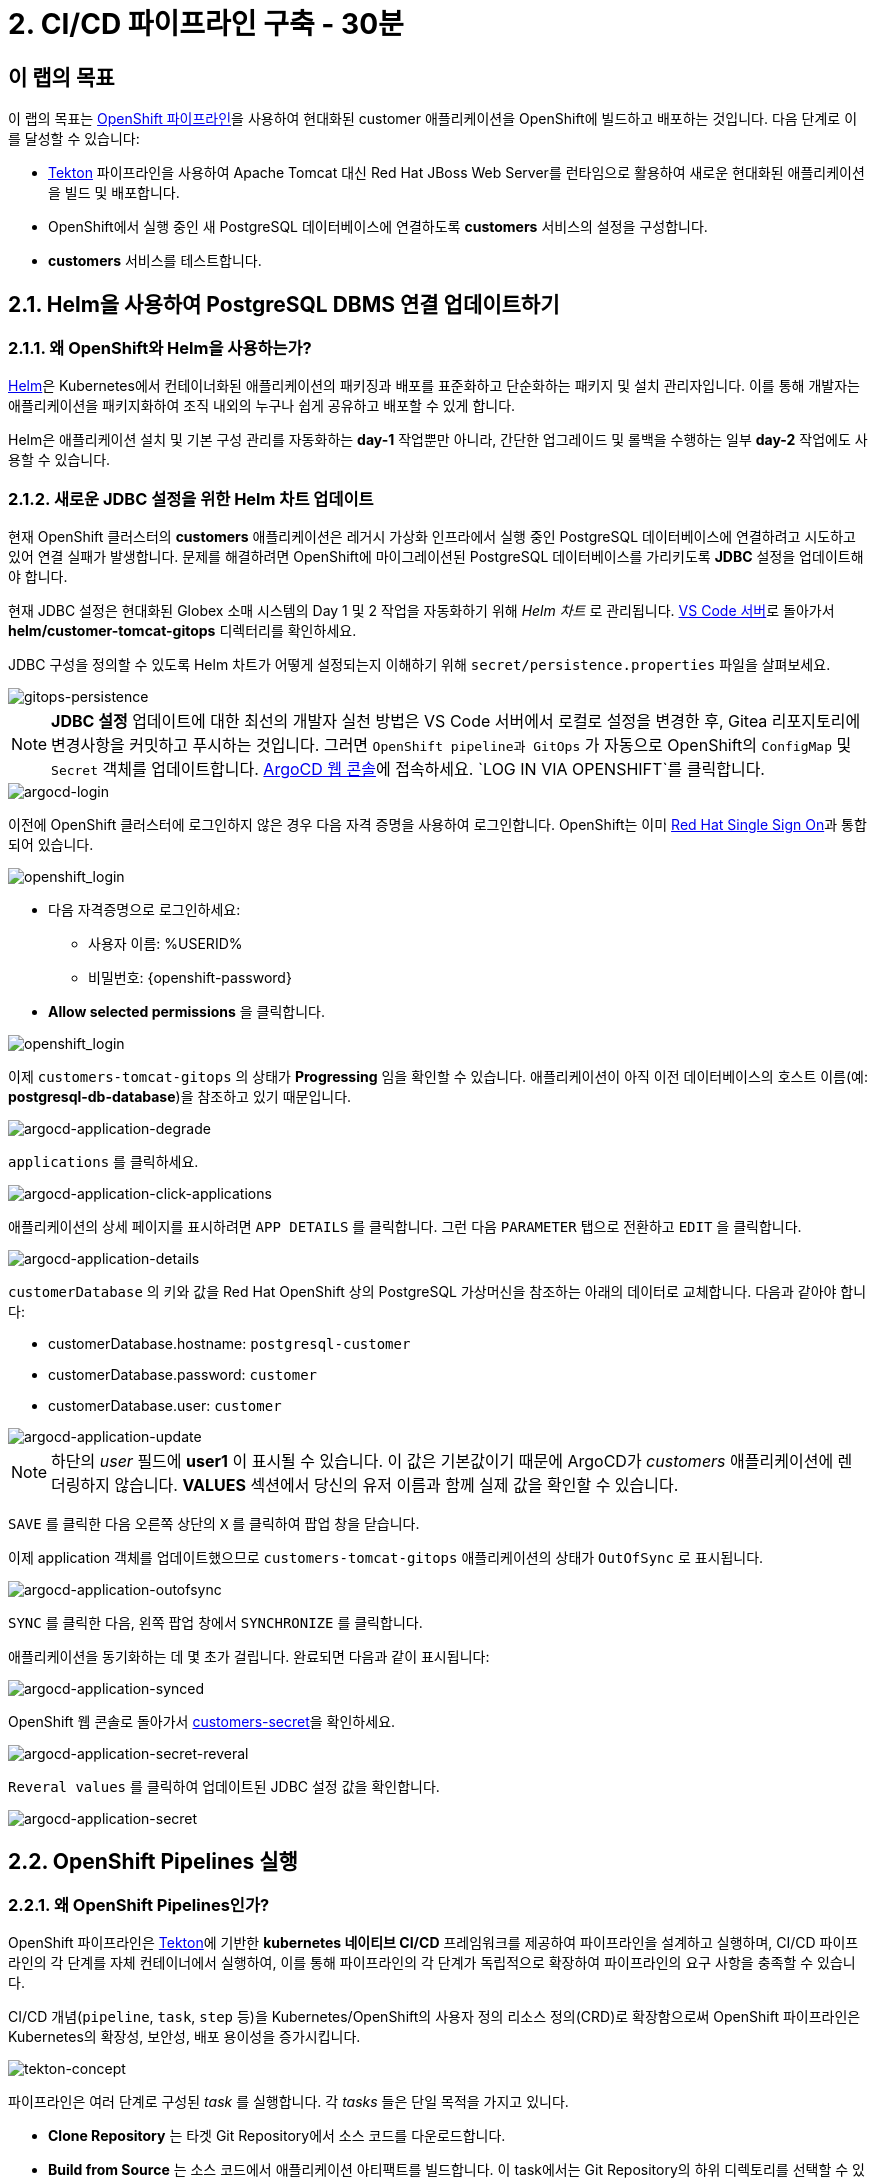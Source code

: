 = 2. CI/CD 파이프라인 구축 - 30분
:imagesdir: ../assets/images

== 이 랩의 목표

이 랩의 목표는 link:https://access.redhat.com/documentation/en-us/openshift_container_platform/4.11/html-single/cicd/index#op-detailed-concepts[OpenShift 파이프라인^]을 사용하여 현대화된 customer 애플리케이션을 OpenShift에 빌드하고 배포하는 것입니다. 다음 단계로 이를 달성할 수 있습니다:

* https://tekton.dev/[Tekton^] 파이프라인을 사용하여 Apache Tomcat 대신 Red Hat JBoss Web Server를 런타임으로 활용하여 새로운 현대화된 애플리케이션을 빌드 및 배포합니다.
* OpenShift에서 실행 중인 새 PostgreSQL 데이터베이스에 연결하도록 *customers* 서비스의 설정을 구성합니다.
* *customers* 서비스를 테스트합니다.

== 2.1. Helm을 사용하여 PostgreSQL DBMS 연결 업데이트하기

=== 2.1.1. 왜 OpenShift와 Helm을 사용하는가?

https://docs.openshift.com/container-platform/4.10/applications/working_with_helm_charts/understanding-helm.html[Helm^]은 Kubernetes에서 컨테이너화된 애플리케이션의 패키징과 배포를 표준화하고 단순화하는 패키지 및 설치 관리자입니다. 이를 통해 개발자는 애플리케이션을 패키지화하여 조직 내외의 누구나 쉽게 공유하고 배포할 수 있게 합니다.

Helm은 애플리케이션 설치 및 기본 구성 관리를 자동화하는 *day-1* 작업뿐만 아니라, 간단한 업그레이드 및 롤백을 수행하는 일부 *day-2* 작업에도 사용할 수 있습니다.

=== 2.1.2. 새로운 JDBC 설정을 위한 Helm 차트 업데이트

현재 OpenShift 클러스터의 *customers* 애플리케이션은 레거시 가상화 인프라에서 실행 중인 PostgreSQL 데이터베이스에 연결하려고 시도하고 있어 연결 실패가 발생합니다. 문제를 해결하려면 OpenShift에 마이그레이션된 PostgreSQL 데이터베이스를 가리키도록 *JDBC* 설정을 업데이트해야 합니다.

현재 JDBC 설정은 현대화된 Globex 소매 시스템의 Day 1 및 2 작업을 자동화하기 위해 _Helm 차트_ 로 관리됩니다. link:https://codeserver-codeserver-%USERID%.%SUBDOMAIN%[VS Code 서버^]로 돌아가서 *helm/customer-tomcat-gitops* 디렉터리를 확인하세요.

JDBC 구성을 정의할 수 있도록 Helm 차트가 어떻게 설정되는지 이해하기 위해 `secret/persistence.properties` 파일을 살펴보세요.

image::gitops-persistence.png[gitops-persistence]

[NOTE]
====
*JDBC 설정* 업데이트에 대한 최선의 개발자 실천 방법은 VS Code 서버에서 로컬로 설정을 변경한 후, Gitea 리포지토리에 변경사항을 커밋하고 푸시하는 것입니다. 그러면 `OpenShift pipeline과 GitOps` 가 자동으로 OpenShift의 `ConfigMap` 및 `Secret` 객체를 업데이트합니다.
link:https://argocd-server-retail-%USERID%.%SUBDOMAIN%[ArgoCD 웹 콘솔^]에 접속하세요. `LOG IN VIA OPENSHIFT`를 클릭합니다.
====

image::argocd-login.png[argocd-login]

이전에 OpenShift 클러스터에 로그인하지 않은 경우 다음 자격 증명을 사용하여 로그인합니다. OpenShift는 이미 https://access.redhat.com/products/red-hat-single-sign-on/[Red Hat Single Sign On^]과 통합되어 있습니다.

image::sso_login.png[openshift_login]

* 다음 자격증명으로 로그인하세요:

** 사용자 이름: %USERID% 
** 비밀번호: {openshift-password}

* *Allow selected permissions* 을 클릭합니다.

image::argo_authorize.png[openshift_login]

이제 `customers-tomcat-gitops` 의 상태가 *Progressing* 임을 확인할 수 있습니다. 애플리케이션이 아직 이전 데이터베이스의 호스트 이름(예: *postgresql-db-database*)을 참조하고 있기 때문입니다.

image::argocd-application-degrade.png[argocd-application-degrade]

`applications` 를 클릭하세요.

image::argocd-application-click-applications.png[argocd-application-click-applications]

애플리케이션의 상세 페이지를 표시하려면 `APP DETAILS` 를 클릭합니다. 그런 다음 `PARAMETER` 탭으로 전환하고 `EDIT` 을 클릭합니다.

image::argocd-application-details.png[argocd-application-details]

`customerDatabase` 의 키와 값을 Red Hat OpenShift 상의 PostgreSQL 가상머신을 참조하는 아래의 데이터로 교체합니다. 다음과 같아야 합니다:

* customerDatabase.hostname: `postgresql-customer`
* customerDatabase.password: `customer`
* customerDatabase.user: `customer`

image::argocd-application-update.png[argocd-application-update]

[NOTE]
====
하단의 _user_ 필드에 *user1* 이 표시될 수 있습니다. 이 값은 기본값이기 때문에 ArgoCD가 _customers_ 애플리케이션에 렌더링하지 않습니다. *VALUES* 섹션에서 당신의 유저 이름과 함께 실제 값을 확인할 수 있습니다.
====

`SAVE` 를 클릭한 다음 오른쪽 상단의 `X` 를 클릭하여 팝업 창을 닫습니다.

이제 application 객체를 업데이트했으므로 `customers-tomcat-gitops` 애플리케이션의 상태가 `OutOfSync` 로 표시됩니다.

image::argocd-application-outofsync.png[argocd-application-outofsync]

`SYNC` 를 클릭한 다음, 왼쪽 팝업 창에서 `SYNCHRONIZE` 를 클릭합니다.

애플리케이션을 동기화하는 데 몇 초가 걸립니다. 완료되면 다음과 같이 표시됩니다:

image::argocd-application-synced.png[argocd-application-synced]

OpenShift 웹 콘솔로 돌아가서 link:https://console-openshift-console.%SUBDOMAIN%/k8s/ns/retail-%USERID%/secrets/customers-secret[customers-secret^]을 확인하세요.

image::argocd-application-secret-reveral.png[argocd-application-secret-reveral]

`Reveral values` 를 클릭하여 업데이트된 JDBC 설정 값을 확인합니다.

image::argocd-application-secret.png[argocd-application-secret]

== 2.2. OpenShift Pipelines 실행

=== 2.2.1. 왜 OpenShift Pipelines인가?

OpenShift 파이프라인은 https://tekton.dev[Tekton^]에 기반한 *kubernetes 네이티브 CI/CD* 프레임워크를 제공하여 파이프라인을 설계하고 실행하며, CI/CD 파이프라인의 각 단계를 자체 컨테이너에서 실행하여, 이를 통해 파이프라인의 각 단계가 독립적으로 확장하여 파이프라인의 요구 사항을 충족할 수 있습니다.

CI/CD 개념(`pipeline`, `task`, `step` 등)을 Kubernetes/OpenShift의 사용자 정의 리소스 정의(CRD)로 확장함으로써 OpenShift 파이프라인은 Kubernetes의 확장성, 보안성, 배포 용이성을 증가시킵니다.

image::tekton-concept.png[tekton-concept]

파이프라인은 여러 단계로 구성된 _task_ 를 실행합니다. 각 _tasks_ 들은 단일 목적을 가지고 있니다.

* *Clone Repository* 는 타겟 Git Repository에서 소스 코드를 다운로드합니다. 
* *Build from Source* 는 소스 코드에서 애플리케이션 아티팩트를 빌드합니다. 이 task에서는 Git Repository의 하위 디렉토리를 선택할 수 있기 때문에, 단일 Git Repository에서 여러 애플리케이션/구성 요소를 사용할 수 있습니다. *그러나 이런 방식으로 다양한 서비스/구성요소의 버전을 관리하는 것은 권장되지 않습니다.* 최적의 접근 방식은 각 구성요소의 라이프사이클을 독립적으로 관리하기 위해 각 구성요소에 대한 전용 Git Repository를 갖는 것입니다. 이 랩에서는 단순화를 위해 모든 예시용 자료를 하나의 저장소에 모으기로 결정했습니다.
* *Build Image* 는 애플리케이션에 있는 Dockerfile을 사용하여 이미지를 빌드하고 타겟 레지스트리에 이미지를 푸시합니다. 이미지에는 포함된 소스의 short commit hash가 태그로 지정됩니다.  
* *Update Manifest* 는 short commit hash 태그를 사용하여 Git에서 애플리케이션 매니페스트를 업데이트하고 새로 빌드된 이미지를 가리킵니다.그런 다음 애플리케이션의 배포가 ArgoCD에 위임되고, ArgoCD는 변경사항에 대해 구성 저장소(configuration repository)를 지속적으로 폴링(polling)하고 모든 OpenShift 객체를 그에 따라 생성/업데이트합니다. 

파이프라인은 다음 매개변수를 허용합니다. 

* *git-url*: 타겟 Git Repository의 URL입니다. 
* *git-branch*: 작업할 타겟 브랜치입니다.(기본값: _main_ ) 
* *app-subdir*: 애플리케이션 소스 코드가 저장된 Git Repository의 하위 디렉토리입니다. 
* *target-namespace*: 애플리케이션을 배포할 네임스페이스/프로젝트입니다. 
* *target-registry*: 빌드된 이미지를 푸시할 레지스트리입니다. (기본값: _image-registry.openshift-image-registry.svc:5000_, 즉 OpenShift의 내부 컨테이너 레지스트리)

=== 2.2.2 고객 파이프라인 실행 

소스 코드가 커밋되면 자동으로 파이프라인을 실행하도록 웹훅(webhooks)과 이벤트 리스너/트리거(event listeners/triggers)를 구성할 수 있습니다. 

이 실습에서는 단순화를 위해 파이프라인 실행을 수동으로 트리거합니다. 

새 브라우저를 열어 link:https://console-openshift-console.%SUBDOMAIN%/dev-pipelines/ns/cicd-%USERID%[OpenShift Pipeline^]에 액세스합니다.

그러면 _Developer perspective_ 에서 `cicd-%USERID%` 프로젝트에 미리 정의된 `java-deployment` 파이프라인이 표시됩니다. 

파이프라인을 클릭합니다. 

image::ama-pipeline.png[ama-pipeline] 

파이프라인을 실행하려면 *Actions* 드롭다운에서 `Start` 를 클릭합니다. 

image::ama-pipeline-start.png[ama-pipeline-start] 

*PipelineRun* 은 파이프라인의 단일 실행을 나타내며, 특정 호출에 사용될 소스코드 및 이미지 리소스와 연결됩니다.

이 대화 상자에서 _build-artifact_ 단계의 소스코드 저장소와 _update-manifest-and-push_ 단계에서 배포할 타겟 네임스페이스의 최종 값을 바인딩할 수 있습니다. workspaces 섹션을 다음 값으로 업데이트한 후 *Start* 를 클릭합니다. 

[참고] 
==== 
`git-url, git-branch, app-subdir, target-namespace 및 target-registry` 와 같은 다른 key에 대한 기본값은 그대로 둡니다. 
==== 

* ws: `customers-pvc` in *PersistentVolumeClaim* 

image::ama-pipeline-start-popup.png[ama-pipeline-start-popup] 

*java-deployment-pipeline* 파이프라인을 시작하면 _pipelinerun_ 이 인스턴스화되고 파이프라인에 정의된 작업을 실행하기 위해 파드가 생성됩니다. 몇 분 후 파이프라인이 성공적으로 완료됩니다. 각 단계 위로 마우스를 올려서 진행 상황의 간단한 스냅샷을 보거나, 단계를 클릭하여 자세한 로그를 확인할 수 있습니다.

image::ama-pipeline-complete.png[ama-pipeline-complete] 

=== 2.2.3 더 나은 Topology View를 위한 레이블 추가 

Globex 리테일 시스템은 OpenShift 클러스터에 여러 마이크로서비스를 배포했습니다. 각 마이크로서비스는 다른 마이크로서비스 및 데이터베이스와 복잡한 관계를 가지고 있습니다. 이 아키텍처는 개발자 및 SRE에게 즉시 이해되지 않을 수 있습니다. 다행히 OpenShift 개발자 콘솔은 유용한 레이블과 주석이 포함된 직관적인 `Topology View` 를 제공합니다. 이러한 레이블은 같은 네임스페이스에 배포된 애플리케이션 간의 명시적인 관계를 상세하게 나타냅니다.

각 애플리케이션에 사용된 _언어_, _프레임워크_ 및 _런타임_을 표시하기 위해 각 배포에 레이블과 주석을 추가하려면 다음 명령을 실행하세요:

[.console-input]
[source,bash]
----
oc project retail-%USERID% && \
oc label deployment/inventory app.kubernetes.io/part-of=inventory app.openshift.io/runtime=quarkus --overwrite && \
oc label deployment/postgresql-inventory app.kubernetes.io/part-of=inventory app.openshift.io/runtime=postgresql --overwrite && \
oc annotate deployment/inventory app.openshift.io/connects-to='[{"apiVersion":"apps/v1","kind":"Deployment","name":"postgresql-inventory"}]' --overwrite && \
oc label deployment/orders app.kubernetes.io/part-of=orders app.openshift.io/runtime=spring --overwrite && \
oc label deployment/postgresql-orders app.kubernetes.io/part-of=orders app.openshift.io/runtime=postgresql --overwrite && \
oc annotate deployment/orders app.openshift.io/connects-to='[{"apiVersion":"apps/v1","kind":"Deployment","name":"postgresql-orders"}]' --overwrite && \
oc label deployment/customers app.kubernetes.io/part-of=customers app.openshift.io/runtime=tomcat --overwrite && \
oc annotate deployment/customers app.openshift.io/connects-to='[{"apiVersion":"apps/v1","kind":"Deployment","name":"postgresql-customer"}]' --overwrite && \
oc label deployment/postgresql-customer app.kubernetes.io/part-of=customers app.openshift.io/runtime=postgresql --overwrite && \
oc label deployment/ordersfrontend app.kubernetes.io/part-of=ordersfrontend app.openshift.io/runtime=nodejs --overwrite && \
oc annotate deployment/ordersfrontend app.openshift.io/connects-to=gateway --overwrite && \
oc label deployment/gateway app.kubernetes.io/part-of=gateway app.openshift.io/runtime=spring --overwrite && \
oc annotate deployment/gateway app.openshift.io/connects-to='["inventory","orders","customers",{"apiVersion":"apps/v1","kind":"Deployment","name":"customers"}]' --overwrite
----

[NOTE]
==== 
`gateway` 와 `customers` 사이에 연결이 없을 수 있습니다. 이 경우 `gateway`에서 `customers` _Dev Console_ 로 화살표를 드래그하여 연결을 추가할 수 있습니다. 이는 두 개가 서로 연결되어 있음을 나타내는 시각적 단서입니다.
==== 

다음으로, retail-%USERID% 프로젝트의 _Developer perspective_ 에서 토폴로지 보기로 이동하면 애플리케이션 배포가 다음과 같이 표시됩니다:

다음으로, Developer perspective에서 `retail-%USERID%` 프로젝트의 link:https://console-openshift-console.%SUBDOMAIN%/topology/ns/retail-%USERID%?view=graph[Topology View^]로 돌아가면 애플리케이션 배포가 다음과 같이 표시됩니다:

image::app-topology.png[app-topology] 

== 축하합니다!

CI/CD 파이프라인을 사용하여 OpenShift에 현대화된 customer 애플리케이션을 구축하고 배포했으며, OpenShift Virtualization에서 실행 중인 새로운 PostgreSQL 데이터베이스에 customers 마이크로서비스를 연결했습니다.

다음 단계에서는 `gateway`를 업데이트하여 정적 IP주소 대신 동적 검색(dynamic discovery)을 사용해 새로운 `customers` 서비스에 연결합니다.

이후 애플리케이션을 OpenShift GitOps와 통합하여 애플리케이션 구성 요소를 선언적으로 설명하고 배포된 애플리케이션을 자동으로 동기화합니다. 이는 소프트웨어 제공 방식을 개선하고 구성 불일치(configuration drift) 가능성을 최소화하며 장기적으로 더 나은 감사(auditability) 기능을 제공합니다. 시작해 봅시다!